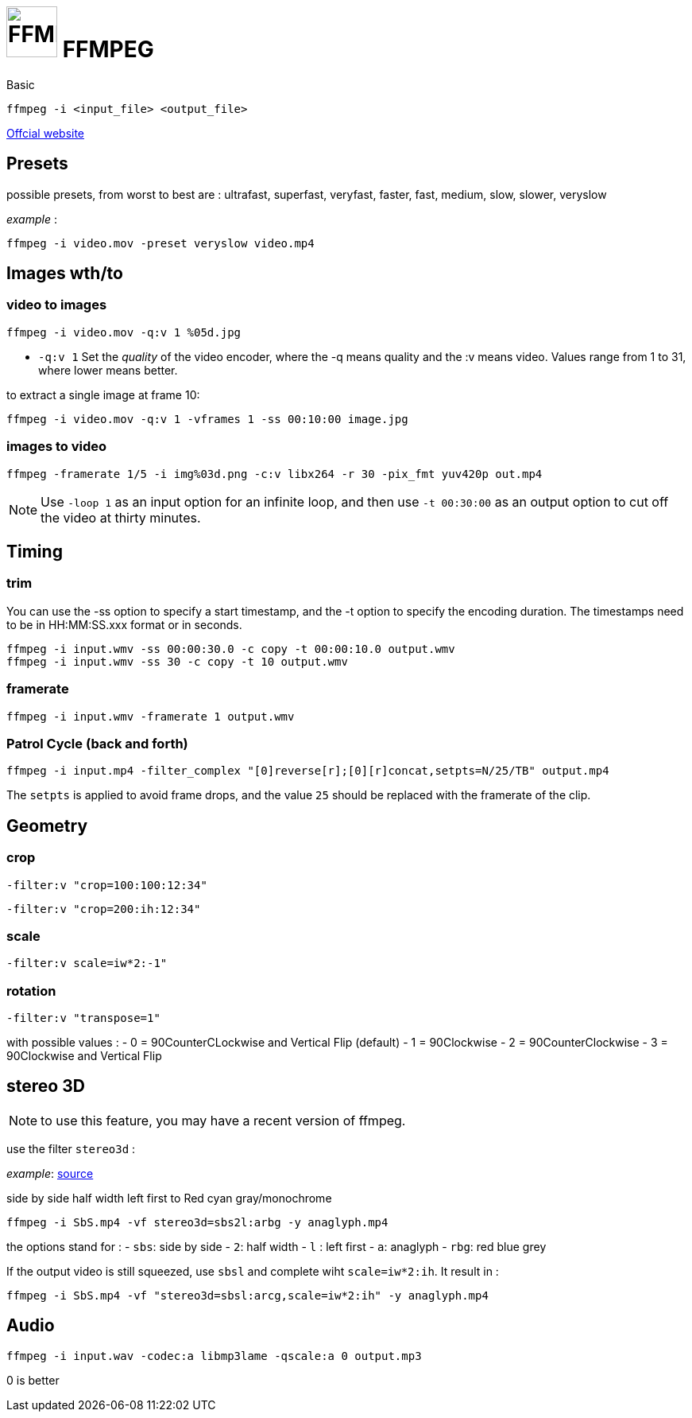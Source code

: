 # image:icon_ffmpeg.svg["FFMPEG", width=64px] FFMPEG

.Basic
```
ffmpeg -i <input_file> <output_file>
```
link:https://www.ffmpeg.org/[Offcial website]

:toc:

## Presets

possible presets, from worst to best are :
ultrafast, superfast, veryfast, faster, fast, medium, slow, slower, veryslow

_example_ :
```
ffmpeg -i video.mov -preset veryslow video.mp4
```

## Images wth/to

### video to images
```
ffmpeg -i video.mov -q:v 1 %05d.jpg
```

- `-q:v 1` Set the __quality__ of the video encoder, where the -q means quality and the :v means video.
Values range from 1 to 31, where lower means better.

to extract a single image at frame 10:
```
ffmpeg -i video.mov -q:v 1 -vframes 1 -ss 00:10:00 image.jpg
```

### images to video

```
ffmpeg -framerate 1/5 -i img%03d.png -c:v libx264 -r 30 -pix_fmt yuv420p out.mp4
```

NOTE: Use `-loop 1` as an input option for an infinite loop, and then use `-t 00:30:00` as an output option to cut off the video at thirty minutes.

## Timing


### trim
You can use the -ss option to specify a start timestamp, and the -t option to specify the encoding duration. The timestamps need to be in HH:MM:SS.xxx format or in seconds.

```
ffmpeg -i input.wmv -ss 00:00:30.0 -c copy -t 00:00:10.0 output.wmv
ffmpeg -i input.wmv -ss 30 -c copy -t 10 output.wmv
```

### framerate

```
ffmpeg -i input.wmv -framerate 1 output.wmv
```

### Patrol Cycle (back and forth)

```
ffmpeg -i input.mp4 -filter_complex "[0]reverse[r];[0][r]concat,setpts=N/25/TB" output.mp4
```
The ```setpts``` is applied to avoid frame drops, and the value ```25``` should be replaced with the framerate of the clip.

## Geometry

### crop
```
-filter:v "crop=100:100:12:34"
```

```
-filter:v "crop=200:ih:12:34"
```

### scale

```
-filter:v scale=iw*2:-1"
```

### rotation

```
-filter:v "transpose=1"
```
with possible values :
- 0 = 90CounterCLockwise and Vertical Flip (default)
- 1 = 90Clockwise
- 2 = 90CounterClockwise
- 3 = 90Clockwise and Vertical Flip

## stereo 3D

NOTE: to use this feature, you may have a recent version of ffmpeg.

use the filter `stereo3d` :

__example__: link:https://trac.ffmpeg.org/wiki/Stereoscopic[source]

side by side half width left first to Red cyan gray/monochrome
```
ffmpeg -i SbS.mp4 -vf stereo3d=sbs2l:arbg -y anaglyph.mp4
```
the options stand for :
- `sbs`: side by side
- `2`: half width
- `l` : left first
- `a`: anaglyph
- `rbg`: red blue grey

If the output video is still squeezed, use `sbsl` and complete wiht `scale=iw*2:ih`. It result in :
```
ffmpeg -i SbS.mp4 -vf "stereo3d=sbsl:arcg,scale=iw*2:ih" -y anaglyph.mp4
```

## Audio
```
ffmpeg -i input.wav -codec:a libmp3lame -qscale:a 0 output.mp3
```
0 is better
